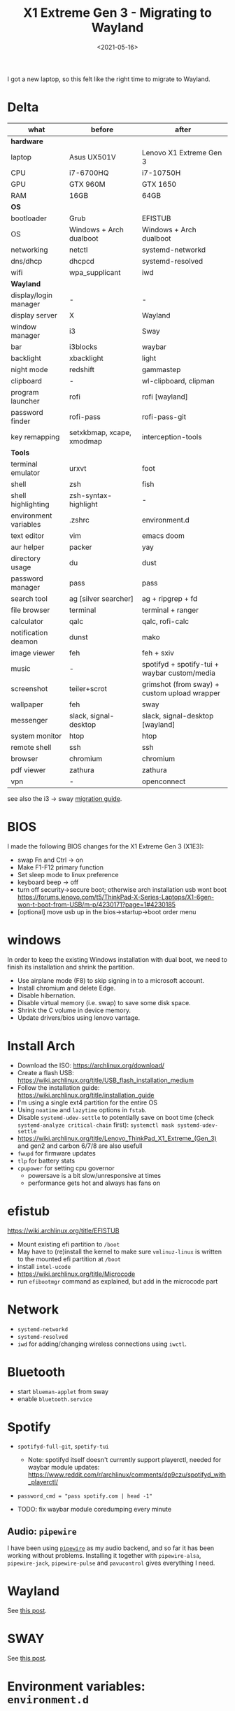 #+title: X1 Extreme Gen 3 - Migrating to Wayland
#+filetags: @devops linux wayland
#+OPTIONS: ^:{}
#+hugo_front_matter_key_replace: author>authors
#+toc: headlines 0
#+date: <2021-05-16>

I got a new laptop, so this felt like the right time to migrate to
Wayland.

* Delta
  :PROPERTIES:
  :CUSTOM_ID: delta
  :END:

|-----------------------+---------------------------+----------------------------------------------|
| what                  | before                    | after                                        |
|-----------------------+---------------------------+----------------------------------------------|
| **hardware**          |                           |                                              |
| laptop                | Asus UX501V               | Lenovo X1 Extreme Gen 3                      |
| CPU                   | i7-6700HQ                 | i7-10750H                                    |
| GPU                   | GTX 960M                  | GTX 1650                                     |
| RAM                   | 16GB                      | 64GB                                         |
| **OS**                |                           |                                              |
| bootloader            | Grub                      | EFISTUB                                      |
| OS                    | Windows + Arch dualboot   | Windows + Arch dualboot                      |
| networking            | netctl                    | systemd-networkd                             |
| dns/dhcp              | dhcpcd                    | systemd-resolved                             |
| wifi                  | wpa_supplicant            | iwd                                          |
| **Wayland**           |                           |                                              |
| display/login manager | -                         | -                                            |
| display server        | X                         | Wayland                                      |
| window manager        | i3                        | Sway                                         |
| bar                   | i3blocks                  | waybar                                       |
| backlight             | xbacklight                | light                                        |
| night mode            | redshift                  | gammastep                                    |
| clipboard             | -                         | wl-clipboard, clipman                        |
| program launcher      | rofi                      | rofi [wayland]                               |
| password finder       | rofi-pass                 | rofi-pass-git                                |
| key remapping         | setxkbmap, xcape, xmodmap | interception-tools                           |
| **Tools**             |                           |                                              |
| terminal emulator     | urxvt                     | foot                                         |
| shell                 | zsh                       | fish                                         |
| shell highlighting    | zsh-syntax-highlight      | -                                            |
| environment variables | .zshrc                    | environment.d                                |
| text editor           | vim                       | emacs doom                                   |
| aur helper            | packer                    | yay                                          |
| directory usage       | du                        | dust                                         |
| password manager      | pass                      | pass                                         |
| search tool           | ag [silver searcher]      | ag + ripgrep + fd                            |
| file browser          | terminal                  | terminal + ranger                            |
| calculator            | qalc                      | qalc, rofi-calc                              |
| notification deamon   | dunst                     | mako                                         |
| image viewer          | feh                       | feh + sxiv                                   |
| music                 | -                         | spotifyd + spotify-tui + waybar custom/media |
| screenshot            | teiler+scrot              | grimshot (from sway) + custom upload wrapper |
| wallpaper             | feh                       | sway                                         |
| messenger             | slack, signal-desktop     | slack, signal-desktop [wayland]              |
| system monitor        | htop                      | htop                                         |
| remote shell          | ssh                       | ssh                                          |
| browser               | chromium                  | chromium                                     |
| pdf viewer            | zathura                   | zathura                                      |
| vpn                   | -                         | openconnect                                  |
|-----------------------+---------------------------+----------------------------------------------|

see also the i3 -> sway [[https://github.com/swaywm/sway/wiki/i3-Migration-Guide][migration guide]].

  :PROPERTIES:
  :CUSTOM_ID: hardware
  :END:
* BIOS
   :PROPERTIES:
   :CUSTOM_ID: bios
   :END:
I made the following BIOS changes for the X1 Extreme Gen 3 (X1E3):
- swap Fn and Ctrl -> on
- Make F1-F12 primary function
- Set sleep mode to linux preference
- keyboard beep -> off
- turn off security->secure boot; otherwise arch installation usb wont
  boot
  https://forums.lenovo.com/t5/ThinkPad-X-Series-Laptops/X1-6gen-won-t-boot-from-USB/m-p/4230171?page=1#4230185
- [optional] move usb up in the bios->startup->boot order menu

* windows
   :PROPERTIES:
   :CUSTOM_ID: windows
   :END:
In order to keep the existing Windows installation with dual boot, we
need to finish its installation and shrink the partition.

- Use airplane mode (F8) to skip signing in to a microsoft account.
- Install chromium and delete Edge.
- Disable hibernation.
- Disable virtual memory (i.e. swap) to save some disk space.
- Shrink the C volume in device memory.
- Update drivers/bios using lenovo vantage.
* Install Arch
- Download the ISO: https://archlinux.org/download/
- Create a flash USB:
  https://wiki.archlinux.org/title/USB_flash_installation_medium
- Follow the installation guide:
  https://wiki.archlinux.org/title/installation_guide
- I'm using a single ext4 partition for the entire OS
- Using =noatime= and =lazytime= options in =fstab=.
- Disable =systemd-udev-settle= to potentially save on boot time (check
  =systemd-analyze critical-chain= first):
  =systemctl mask systemd-udev-settle=
- https://wiki.archlinux.org/title/Lenovo_ThinkPad_X1_Extreme_(Gen_3)
  and gen2 and carbon 6/7/8 are also usefull
- =fwupd= for firmware updates
- =tlp= for battery stats
- =cpupower= for setting cpu governor
  - powersave is a bit slow/unresponsive at times
  - performance gets hot and always has fans on

* efistub
   :PROPERTIES:
   :CUSTOM_ID: efistub
   :END:
https://wiki.archlinux.org/title/EFISTUB

- Mount existing efi partition to =/boot=
- May have to (re)install the kernel to make sure =vmlinuz-linux= is
  written to the mounted efi partition at =/boot=
- install =intel-ucode=
- https://wiki.archlinux.org/title/Microcode
- run =efibootmgr= command as explained, but add in the microcode part

* Network
   :PROPERTIES:
   :CUSTOM_ID: network
   :END:
- =systemd-networkd=
- =systemd-resolved=
- =iwd= for adding/changing wireless connections using =iwctl=.

* Bluetooth
   :PROPERTIES:
   :CUSTOM_ID: bluetooth
   :END:
- start =blueman-applet= from sway
- enable =bluetooth.service=

* Spotify
   :PROPERTIES:
   :CUSTOM_ID: spotify
   :END:
- =spotifyd-full-git=, =spotify-tui=

  - Note: spotifyd itself doesn't currently support playerctl, needed
    for waybar module updates:
    https://www.reddit.com/r/archlinux/comments/dp9czu/spotifyd_with_playerctl/

- =password_cmd = "pass spotify.com | head -1"=

- TODO: fix waybar module coredumping every minute

** Audio: =pipewire=
    :PROPERTIES:
    :CUSTOM_ID: audio-pipewire
    :END:
I have been using
[[https://wiki.archlinux.org/title/PipeWire][=pipewire=]] as my audio
backend, and so far it has been working without problems. Installing it
together with =pipewire-alsa=, =pipewire-jack=, =pipewire-pulse= and
=pavucontrol= gives everything I need.

* Wayland
   :PROPERTIES:
   :CUSTOM_ID: wayland
   :END:
See [[file:wayland/wayland.org][this post]].

* SWAY
   :PROPERTIES:
   :CUSTOM_ID: sway
   :END:
See [[file:sway-window-switching/sway-window-switching.org][this post]].

* Environment variables: =environment.d=
   :PROPERTIES:
   :CUSTOM_ID: environment-variables-environment.d
   :END:
I'm using =environment.d= to set my environment variables.
[[../environment-variables][This post]] has the details.

#+begin_src sh
# Color schemes
GTK_THEME=Adwaita:dark

# Editor
EDITOR="emacsclient -c"
VISUAL="emacsclient -c"

# Make weeks start on Monday
LC_TIME="en_GB.UTF-8"
#+end_src

** Homedir cleanup
    :PROPERTIES:
    :CUSTOM_ID: homedir-cleanup
    :END:
Have a look at [[../xdg-base-dir][XDG Base directory]] to keep your homedir tidy.

* Emacs
   :PROPERTIES:
   :CUSTOM_ID: emacs
   :END:
See [[../emacs][this post]].
